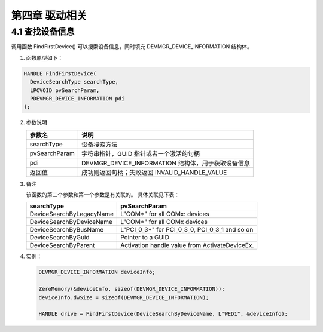 第四章 驱动相关
===============

4.1 查找设备信息
----------------

调用函数 FindFirstDevice() 可以搜索设备信息，同时填充 DEVMGR_DEVICE_INFORMATION 结构体。

1. 函数原型如下：

.. code-block:: C++

    HANDLE FindFirstDevice(
      DeviceSearchType searchType,
      LPCVOID pvSearchParam,
      PDEVMGR_DEVICE_INFORMATION pdi
    );

2. 参数说明
   
   +---------------+----------------------------------------------------+
   | 参数名        | 说明                                               |
   +===============+====================================================+
   | searchType    | 设备搜索方法                                       |
   +---------------+----------------------------------------------------+
   | pvSearchParam | 字符串指针，GUID 指针或者一个激活的句柄            |
   +---------------+----------------------------------------------------+
   | pdi           | DEVMGR_DEVICE_INFORMATION 结构体，用于获取设备信息 |
   +---------------+----------------------------------------------------+
   | 返回值        | 成功则返回句柄；失败返回 INVALID_HANDLE_VALUE      |
   +---------------+----------------------------------------------------+

3. 备注
   
   该函数的第二个参数和第一个参数是有关联的。
   具体关联见下表：

   +--------------------------+------------------------------------------------+
   | searchType               | pvSearchParam                                  |
   +==========================+================================================+
   | DeviceSearchByLegacyName | L"COM*" for all COMx: devices                  |
   +--------------------------+------------------------------------------------+
   | DeviceSearchByDeviceName | L"COM*" for all COMx devices                   |
   +--------------------------+------------------------------------------------+
   | DeviceSearchByBusName    | L"PCI_0_3*" for PCI_0_3_0, PCI_0_3_1 and so on |
   +--------------------------+------------------------------------------------+
   | DeviceSearchByGuid       | Pointer to a GUID                              |
   +--------------------------+------------------------------------------------+
   | DeviceSearchByParent     | Activation handle value from ActivateDeviceEx. |
   +--------------------------+------------------------------------------------+

4. 实例：
   
   .. code-block:: C++
 
       DEVMGR_DEVICE_INFORMATION deviceInfo;

       ZeroMemory(&deviceInfo, sizeof(DEVMGR_DEVICE_INFORMATION));
       deviceInfo.dwSize = sizeof(DEVMGR_DEVICE_INFORMATION);
   
       HANDLE drive = FindFirstDevice(DeviceSearchByDeviceName, L"WED1", &deviceInfo);


